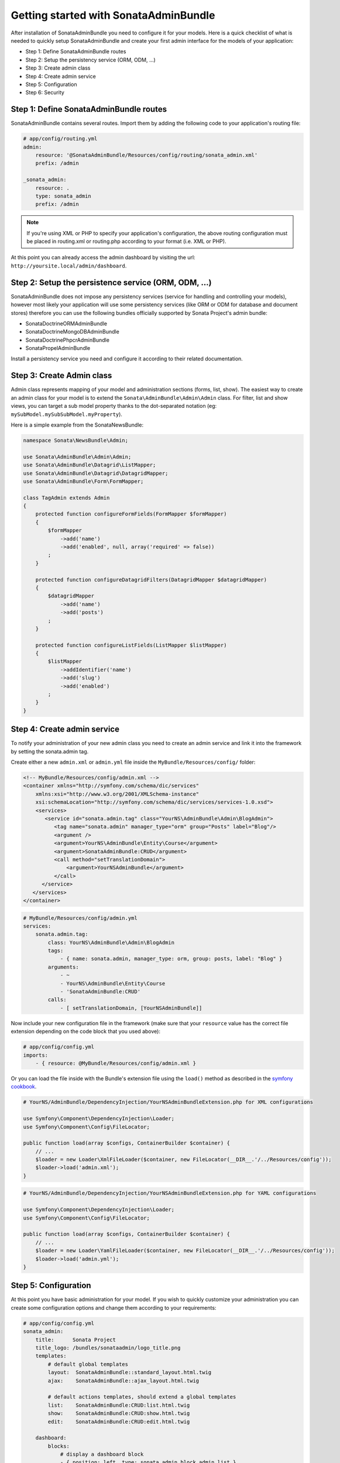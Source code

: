Getting started with SonataAdminBundle
======================================

After installation of SonataAdminBundle you need to configure it for your models.
Here is a quick checklist of what is needed to quickly setup SonataAdminBundle
and create your first admin interface for the models of your application:

* Step 1: Define SonataAdminBundle routes
* Step 2: Setup the persistency service (ORM, ODM, ...)
* Step 3: Create admin class
* Step 4: Create admin service
* Step 5: Configuration
* Step 6: Security

Step 1: Define SonataAdminBundle routes
---------------------------------------

SonataAdminBundle contains several routes. Import them by adding the following
code to your application's routing file:

.. code-block:: yaml

    # app/config/routing.yml
    admin:
        resource: '@SonataAdminBundle/Resources/config/routing/sonata_admin.xml'
        prefix: /admin

    _sonata_admin:
        resource: .
        type: sonata_admin
        prefix: /admin

.. note::

    If you're using XML or PHP to specify your application's configuration,
    the above routing configuration must be placed in routing.xml or
    routing.php according to your format (i.e. XML or PHP).

At this point you can already access the admin dashboard by visiting the url:
``http://yoursite.local/admin/dashboard``.


Step 2: Setup the persistence service (ORM, ODM, ...)
-----------------------------------------------------

SonataAdminBundle does not impose any persistency services (service for handling and
controlling your models), however most likely your application will use some
persistency services (like ORM or ODM for database and document stores) therefore
you can use the following bundles officially supported by Sonata Project's admin
bundle:

* SonataDoctrineORMAdminBundle
* SonataDoctrineMongoDBAdminBundle
* SonataDoctrinePhpcrAdminBundle
* SonataPropelAdminBundle

Install a persistency service you need and configure it according to their
related documentation.

Step 3: Create Admin class
--------------------------

Admin class represents mapping of your model and administration sections (forms,
list, show). The easiest way to create an admin class for your model is to extend
the ``Sonata\AdminBundle\Admin\Admin`` class. For filter, list and show views, you can
target a sub model property thanks to the dot-separated notation
(eg: ``mySubModel.mySubSubModel.myProperty``).

Here is a simple example from the SonataNewsBundle:

.. code-block:: php

   namespace Sonata\NewsBundle\Admin;

   use Sonata\AdminBundle\Admin\Admin;
   use Sonata\AdminBundle\Datagrid\ListMapper;
   use Sonata\AdminBundle\Datagrid\DatagridMapper;
   use Sonata\AdminBundle\Form\FormMapper;

   class TagAdmin extends Admin
   {
       protected function configureFormFields(FormMapper $formMapper)
       {
           $formMapper
               ->add('name')
               ->add('enabled', null, array('required' => false))
           ;
       }

       protected function configureDatagridFilters(DatagridMapper $datagridMapper)
       {
           $datagridMapper
               ->add('name')
               ->add('posts')
           ;
       }

       protected function configureListFields(ListMapper $listMapper)
       {
           $listMapper
               ->addIdentifier('name')
               ->add('slug')
               ->add('enabled')
           ;
       }
   }


Step 4: Create admin service
----------------------------

To notify your administration of your new admin class you need to create an
admin service and link it into the framework by setting the sonata.admin tag.

Create either a new ``admin.xml`` or ``admin.yml`` file inside the ``MyBundle/Resources/config/`` folder:

.. code-block:: xml

   <!-- MyBundle/Resources/config/admin.xml -->
   <container xmlns="http://symfony.com/schema/dic/services"
       xmlns:xsi="http://www.w3.org/2001/XMLSchema-instance"
       xsi:schemaLocation="http://symfony.com/schema/dic/services/services-1.0.xsd">
       <services>
          <service id="sonata.admin.tag" class="YourNS\AdminBundle\Admin\BlogAdmin">
             <tag name="sonata.admin" manager_type="orm" group="Posts" label="Blog"/>
             <argument />
             <argument>YourNS\AdminBundle\Entity\Course</argument>
             <argument>SonataAdminBundle:CRUD</argument>
             <call method="setTranslationDomain">
                 <argument>YourNSAdminBundle</argument>
             </call>
         </service>
      </services>
   </container>


.. code-block:: yaml

   # MyBundle/Resources/config/admin.yml
   services:
       sonata.admin.tag:
           class: YourNS\AdminBundle\Admin\BlogAdmin
           tags:
               - { name: sonata.admin, manager_type: orm, group: posts, label: "Blog" }
           arguments:
               - ~
               - YourNS\AdminBundle\Entity\Course
               - 'SonataAdminBundle:CRUD'
           calls:
               - [ setTranslationDomain, [YourNSAdminBundle]]

Now include your new configuration file in the framework (make sure that your ``resource`` value has the
correct file extension depending on the code block that you used above):

.. code-block:: yaml

    # app/config/config.yml
    imports:
        - { resource: @MyBundle/Resources/config/admin.xml }

Or you can load the file inside with the Bundle's extension file using the ``load()`` method as described
in the `symfony cookbook`_.

.. code-block:: php
    
    # YourNS/AdminBundle/DependencyInjection/YourNSAdminBundleExtension.php for XML configurations

    use Symfony\Component\DependencyInjection\Loader;
    use Symfony\Component\Config\FileLocator;

    public function load(array $configs, ContainerBuilder $container) {
        // ... 
        $loader = new Loader\XmlFileLoader($container, new FileLocator(__DIR__.'/../Resources/config'));
        $loader->load('admin.xml');
    }

.. code-block:: php
    
    # YourNS/AdminBundle/DependencyInjection/YourNSAdminBundleExtension.php for YAML configurations

    use Symfony\Component\DependencyInjection\Loader;
    use Symfony\Component\Config\FileLocator;

    public function load(array $configs, ContainerBuilder $container) {
        // ... 
        $loader = new Loader\YamlFileLoader($container, new FileLocator(__DIR__.'/../Resources/config'));
        $loader->load('admin.yml');
    }

Step 5: Configuration
---------------------

At this point you have basic administration for your model. If you wish to
quickly customize your administration you can create some configuration options
and change them according to your requirements:

.. code-block:: yaml

    # app/config/config.yml
    sonata_admin:
        title:      Sonata Project
        title_logo: /bundles/sonataadmin/logo_title.png
        templates:
            # default global templates
            layout:  SonataAdminBundle::standard_layout.html.twig
            ajax:    SonataAdminBundle::ajax_layout.html.twig

            # default actions templates, should extend a global templates
            list:    SonataAdminBundle:CRUD:list.html.twig
            show:    SonataAdminBundle:CRUD:show.html.twig
            edit:    SonataAdminBundle:CRUD:edit.html.twig

        dashboard:
            blocks:
                # display a dashboard block
                - { position: left, type: sonata.admin.block.admin_list }

Linking the admin class to the dashboard is done automatically because of the
default option you defined above:

.. code-block:: yaml

    dashboard
        blocks:
            # display a dashboard block
            - { position: left, type: sonata.admin.block.admin_list }


However you can define only admin groups you want to show in the dashboard by:

.. code-block:: yaml

    dashboard
        blocks:
            # display a dashboard block
            - { position: left, type: sonata.admin.block.admin_list }

        groups:
            sonata_page:
                label: Page
                items: ~

More information can be found in the configuration chapter of this documentation.


Step 6: Security
----------------

The last important step is security. By default, the SonataAdminBundle does not
come with any user management for ultimate flexibility, however it is most
likely your application requires such feature. The Sonata Project includes a
``SonataUserBundle`` which integrates the very popular ``FOSUserBundle``. Please
refer to the security section of this documentation for more information.


That should be it! Read next sections fore more verbose documentation of the
SonataAdminBundle and how to tweak it for your requirements.

.. _`symfony cookbook`: http://symfony.com/doc/master/cookbook/bundles/extension.html#using-the-load-method

